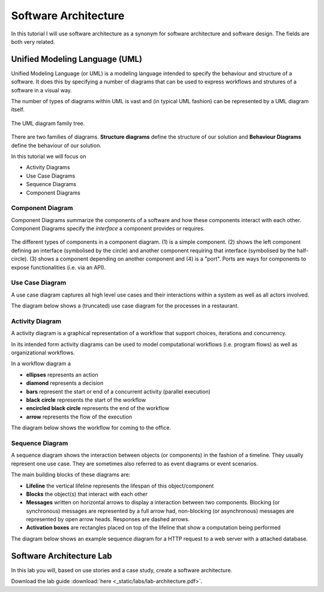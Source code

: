 Software Architecture
=====================

In this tutorial I will use software architecture as a synonym for 
software architecture and software design. The fields are both very related.


Unified Modeling Language (UML)
-------------------------------

Unified Modeling Language (or UML) is a modeling language intended to specify the behaviour and structure of 
a software. It does this by specifying a number of diagrams that can be used to express workflows and strutures 
of a software in a visual way. 

The number of types of diagrams within UML is vast and (in typical UML fashion) can be 
represented by a UML diagram itself. 

.. figure:: _static/UML_diagrams_overview.png
    :width: 100%
    :align: center

    The UML diagram family tree.
    

There are two families of diagrams. **Structure diagrams** define the 
structure of our solution and **Behaviour Diagrams** define the behaviour of
our solution. 

In this tutorial we will focus on 

* Activity Diagrams 
* Use Case Diagrams
* Sequence Diagrams 
* Component Diagrams

Component Diagram 
^^^^^^^^^^^^^^^^^

Component Diagrams summarize the components of a software and how these components interact 
with each other. Component Diagrams specify the *interface* a component provides or requires.

.. figure:: _static/uml_component_diagram.png
    :width: 100%
    :align: center

    The different types of components in a component diagram. (1) is a simple component. (2) shows the left component defining an interface (symbolised by the circle) and another component requiring that interface (symbolised by the half-circle). (3) shows a component depending on another component and (4) is a "port". Ports are ways for components to expose functionalities (i.e. via an API).

Use Case Diagram 
^^^^^^^^^^^^^^^^

A use case diagram captures all high level use cases and their interactions within a system as well as all actors involved. 

The diagram below shows a (truncated) use case diagram for the processes in a restaurant.

.. figure:: _static/uml_use_case_diagram.png
    :width: 100%
    :align: center

Activity Diagram
^^^^^^^^^^^^^^^^

A activity diagram is a graphical representation of a workflow that support choices, iterations and concurrency. 

In its intended form activity diagrams can be used to model computational workflows (i.e. program flows) as well as 
organizational workflows. 

In a workflow diagram a 

* **ellipses** represents an action 
* **diamond** represents a decision
* **bars** represent the start or end of a concurrent activity (parallel execution)
* **black circle** represents the start of the workflow
* **encircled black circle** represents the end of the workflow
* **arrow** represents the flow of the execution

The diagram below shows the workflow for coming to the office. 

.. figure:: _static/uml_activity_diagram.png
    :width: 100%
    :align: center

Sequence Diagram 
^^^^^^^^^^^^^^^^

A sequence diagram shows the interaction between objects (or components) in the fashion of a timeline. They usually represent one use case. 
They are sometimes also referred to as event diagrams or event scenarios. 

The main building blocks of these diagrams are:

* **Lifeline** the vertical lifeline represents the lifespan of this object/component
* **Blocks** the object(s) that interact with each other 
* **Messages** written on horizontal arrows to display a interaction between two components. Blocking (or synchronous) messages are represented by a full arrow had, non-blocking (or asynchronous) messages are represented by open arrow heads. Responses are dashed arrows. 
* **Activation boxes** are rectangles placed on top of the lifeline that show a computation being performed

The diagram below shows an example sequence diagram for a HTTP request to a web server with a attached database.

.. figure:: _static/uml_sequence_diagram.png
    :width: 100%
    :align: center

Software Architecture Lab
-------------------------

In this lab you will, based on use stories and a case study, create a software architecture. 

Download the lab guide :download:`here <_static/labs/lab-architecture.pdf>`.